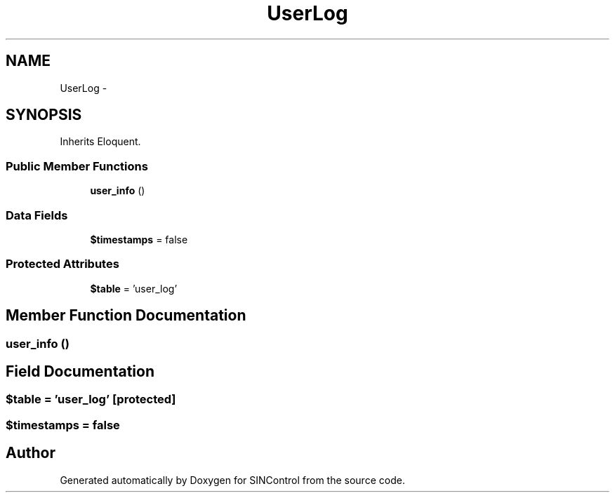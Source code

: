 .TH "UserLog" 3 "Thu May 21 2015" "SINControl" \" -*- nroff -*-
.ad l
.nh
.SH NAME
UserLog \- 
.SH SYNOPSIS
.br
.PP
.PP
Inherits Eloquent\&.
.SS "Public Member Functions"

.in +1c
.ti -1c
.RI "\fBuser_info\fP ()"
.br
.in -1c
.SS "Data Fields"

.in +1c
.ti -1c
.RI "\fB$timestamps\fP = false"
.br
.in -1c
.SS "Protected Attributes"

.in +1c
.ti -1c
.RI "\fB$table\fP = 'user_log'"
.br
.in -1c
.SH "Member Function Documentation"
.PP 
.SS "user_info ()"

.SH "Field Documentation"
.PP 
.SS "$table = 'user_log'\fC [protected]\fP"

.SS "$timestamps = false"


.SH "Author"
.PP 
Generated automatically by Doxygen for SINControl from the source code\&.

